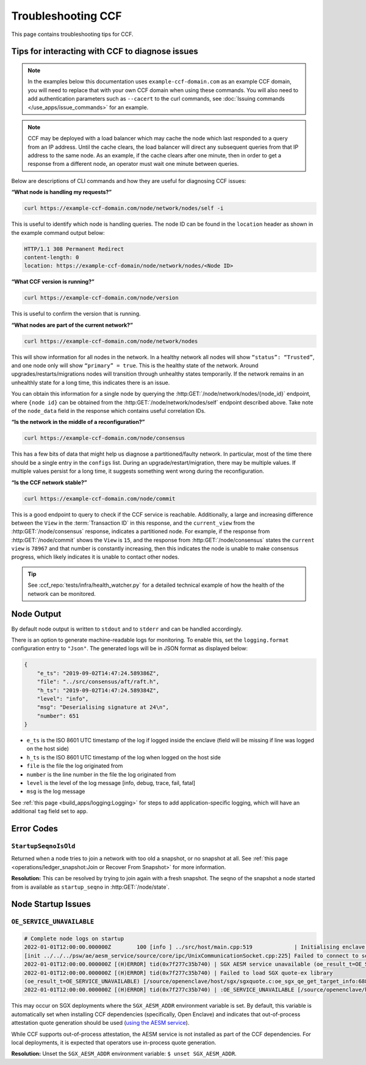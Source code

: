 Troubleshooting CCF
===================

This page contains troubleshooting tips for CCF.

Tips for interacting with CCF to diagnose issues
------------------------------------------------
.. note:: In the examples below this documentation uses ``example-ccf-domain.com`` as an example CCF domain, you will need to replace that with your own CCF domain when using these commands. You will also need to add authentication parameters such as ``--cacert`` to the curl commands, see :doc:`Issuing commands </use_apps/issue_commands>` for an example.

.. note:: CCF may be deployed with a load balancer which may cache the node which last responded to a query from an IP address. Until the cache clears, the load balancer will direct any subsequent queries from that IP address to the same node. As an example, if the cache clears after one minute, then in order to get a response from a different node, an operator must wait one minute between queries.  

Below are descriptions of CLI commands and how they are useful for diagnosing CCF issues:

**“What node is handling my requests?”**

.. code-block:: bash 

    curl https://example-ccf-domain.com/node/network/nodes/self -i

This is useful to identify which node is handling queries. The node ID can be found in the ``location`` header as shown in the example command output below:

.. code-block:: bash

    HTTP/1.1 308 Permanent Redirect
    content-length: 0
    location: https://example-ccf-domain/node/network/nodes/<Node ID>

**“What CCF version is running?”**

.. code-block:: bash

    curl https://example-ccf-domain.com/node/version

This is useful to confirm the version that is running.

**“What nodes are part of the current network?”**

.. code-block:: bash

    curl https://example-ccf-domain.com/node/network/nodes

This will show information for all nodes in the network. In a healthy network all nodes will show ``“status”: “Trusted”``, and one node only will show ``“primary” = true``. This is the healthy state of the network. 
Around upgrades/restarts/migrations nodes will transition through unhealthy states temporarily. If the network remains in an unhealthly state for a long time, this indicates there is an issue. 

You can obtain this information for a single node by querying the :http:GET:`/node/network/nodes/{node_id}` endpoint, where ``{node id}`` can be obtained from the :http:GET:`/node/network/nodes/self` endpoint described above. Take note of the ``node_data`` field in the response which contains useful correlation IDs.

**“Is the network in the middle of a reconfiguration?”**

.. code-block:: bash

    curl https://example-ccf-domain.com/node/consensus

This has a few bits of data that might help us diagnose a partitioned/faulty network. In particular, most of the time there should be a single entry in the ``configs`` list. During an upgrade/restart/migration, there may be multiple values. If multiple values persist for a long time, it suggests something went wrong during the reconfiguration.

**“Is the CCF network stable?”**

.. code-block:: bash

    curl https://example-ccf-domain.com/node/commit

This is a good endpoint to query to check if the CCF service is reachable. Additionally, a large and increasing difference between the ``View`` in the :term:`Transaction ID` in this response, and the ``current_view`` from the :http:GET:`/node/consensus` response, indicates a partitioned node. For example, if the response from :http:GET:`/node/commit` shows the ``View`` is ``15``, and the response from :http:GET:`/node/consensus` states the ``current view`` is ``78967`` and that number is constantly increasing, then this indicates the node is unable to make consensus progress, which likely indicates it is unable to contact other nodes. 

.. tip:: See :ccf_repo:`tests/infra/health_watcher.py` for a detailed technical example of how the health of the network can be monitored.


Node Output
-----------

By default node output is written to ``stdout`` and to ``stderr`` and can be handled accordingly.

There is an option to generate machine-readable logs for monitoring. To enable this, set the ``logging.format`` configuration entry to ``"Json"``. The generated logs will be in JSON format as displayed below:

.. code-block:: json

    {
        "e_ts": "2019-09-02T14:47:24.589386Z",
        "file": "../src/consensus/aft/raft.h",
        "h_ts": "2019-09-02T14:47:24.589384Z",
        "level": "info",
        "msg": "Deserialising signature at 24\n",
        "number": 651
    }

- ``e_ts`` is the ISO 8601 UTC timestamp of the log if logged inside the enclave (field will be missing if line was logged on the host side)
- ``h_ts`` is the ISO 8601 UTC timestamp of the log when logged on the host side
- ``file`` is the file the log originated from
- ``number`` is the line number in the file the log originated from
- ``level`` is the level of the log message [info, debug, trace, fail, fatal]
- ``msg`` is the log message

See :ref:`this page <build_apps/logging:Logging>` for steps to add application-specific logging, which will have an additional ``tag`` field set to ``app``.

Error Codes
-----------

``StartupSeqnoIsOld``
~~~~~~~~~~~~~~~~~~~~~

Returned when a node tries to join a network with too old a snapshot, or no snapshot at all.
See :ref:`this page <operations/ledger_snapshot:Join or Recover From Snapshot>` for more information.

**Resolution:** This can be resolved by trying to join again with a fresh snapshot.
The seqno of the snapshot a node started from is available as ``startup_seqno`` in :http:GET:`/node/state`.

Node Startup Issues
-------------------

``OE_SERVICE_UNAVAILABLE``
~~~~~~~~~~~~~~~~~~~~~~~~~~

.. code-block:: 

    # Complete node logs on startup
    2022-01-01T12:00:00.000000Z        100 [info ] ../src/host/main.cpp:519             | Initialising enclave: enclave_create_node
    [init ../../../psw/ae/aesm_service/source/core/ipc/UnixCommunicationSocket.cpp:225] Failed to connect to socket /var/run/aesmd/aesm.socket
    2022-01-01T12:00:00.000000Z [(H)ERROR] tid(0x7f277c35b740) | SGX AESM service unavailable (oe_result_t=OE_SERVICE_UNAVAILABLE) [/source/openenclave/host/sgx/sgxquote.c:_load_quote_ex_library_once:479]
    2022-01-01T12:00:00.000000Z [(H)ERROR] tid(0x7f277c35b740) | Failed to load SGX quote-ex library
    (oe_result_t=OE_SERVICE_UNAVAILABLE) [/source/openenclave/host/sgx/sgxquote.c:oe_sgx_qe_get_target_info:688]
    2022-01-01T12:00:00.000000Z [(H)ERROR] tid(0x7f277c35b740) | :OE_SERVICE_UNAVAILABLE [/source/openenclave/host/sgx/quote.c:sgx_get_qetarget_info:37]

This may occur on SGX deployments where the ``SGX_AESM_ADDR`` environment variable is set. By default, this variable is automatically set when installing CCF dependencies (specifically, Open Enclave) and indicates that out-of-process attestation quote generation should be used (`using the AESM service <https://github.com/openenclave/openenclave/blob/753e3227b9721851d363f028e37e5431f2311ca3/docs/GettingStartedDocs/Contributors/SGX1FLCGettingStarted.md#determine-call-path-for-sgx-quote-generation-in-attestation-sample>`_).

While CCF supports out-of-process attestation, the AESM service is not installed as part of the CCF dependencies. For local deployments, it is expected that operators use in-process quote generation.

**Resolution:** Unset the ``SGX_AESM_ADDR`` environment variable: ``$ unset SGX_AESM_ADDR``.